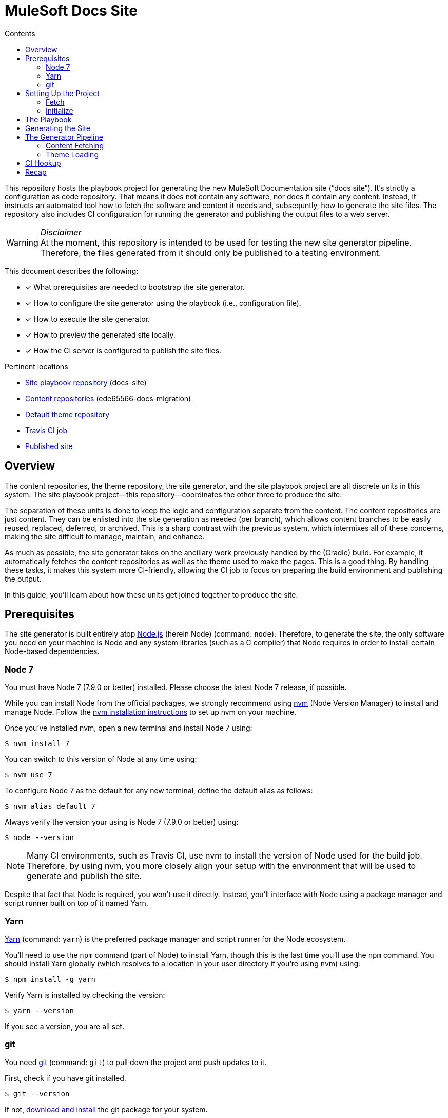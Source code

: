 // TODO
// - subsequent runs
// - document aspect navigation configuration
= MuleSoft Docs Site
// Settings
:toc:
:toc-title: Contents
:idprefix:
:idseparator: -
ifndef::env-github[:icons: font]
ifdef::env-github[]
:important-caption: :exclamation:
:note-caption: :paperclip:
:warning-caption: :warning:
endif::[]
// URIs
:uri-org: https://github.com/ede65566-docs-migration
:uri-repo: {uri-org}/docs-site
:uri-theme-repo: https://github.com/opendevise/mulesoft-docs-theme-default
:uri-ci: https://travis-ci.org/ede65566-docs-migration/docs-site
:uri-site-root: https://ede65566-docs-migration.github.io/docs-site
:uri-site: {uri-site-root}/mule-runtime/3.8
:uri-git: https://git-scm.com
:uri-git-dl: {uri-git}/downloads
:uri-node: https://nodejs.org
:uri-nodegit: http://www.nodegit.org/
:uri-nodegit-dev: http://www.nodegit.org/guides/install/from-source
:uri-nvm: https://github.com/creationix/nvm
:uri-nvm-install: {uri-nvm}#installation
:uri-site-generator: https://gitlab.com/opendevise-projects/opendevise-site-generator-express
:uri-theme-designer-guide: {uri-theme-repo}/blob/master/README.adoc
:uri-theme-user-guide: https://gitlab.com/opendevise-projects/opendevise-site-generator-express/blob/master/docs/theme-user-guide.adoc
:uri-travis: https://travis-ci.org
:uri-travis-pages: https://docs.travis-ci.com/user/deployment/pages/
:uri-yarn: https://yarnpkg.com

This repository hosts the playbook project for generating the new MuleSoft Documentation site ("`docs site`").
It's strictly a configuration as code repository.
That means it does not contain any software, nor does it contain any content.
Instead, it instructs an automated tool how to fetch the software and content it needs and, subsequntly, how to generate the site files.
The repository also includes CI configuration for running the generator and publishing the output files to a web server.

._Disclaimer_
WARNING: At the moment, this repository is intended to be used for testing the new site generator pipeline.
Therefore, the files generated from it should only be published to a testing environment.

This document describes the following:

* [x] What prerequisites are needed to bootstrap the site generator.
* [x] How to configure the site generator using the playbook (i.e., configuration file).
* [x] How to execute the site generator.
* [x] How to preview the generated site locally.
* [x] How the CI server is configured to publish the site files.

.Pertinent locations
* {uri-repo}[Site playbook repository] (docs-site)
* {uri-org}[Content repositories] (ede65566-docs-migration)
* {uri-theme-repo}[Default theme repository]
* {uri-ci}[Travis CI job]
* {uri-site}[Published site]

== Overview

The content repositories, the theme repository, the site generator, and the site playbook project are all discrete units in this system.
The site playbook project--this repository--coordinates the other three to produce the site.

The separation of these units is done to keep the logic and configuration separate from the content.
The content repositories are just content.
They can be enlisted into the site generation as needed (per branch), which allows content branches to be easily reused, replaced, deferred, or archived.
This is a sharp contrast with the previous system, which intermixes all of these concerns, making the site difficult to manage, maintain, and enhance.

As much as possible, the site generator takes on the ancillary work previously handled by the (Gradle) build.
For example, it automatically fetches the content repositories as well as the theme used to make the pages.
This is a good thing.
By handling these tasks, it makes this system more CI-friendly, allowing the CI job to focus on preparing the build environment and publishing the output.

In this guide, you'll learn about how these units get joined together to produce the site.

== Prerequisites

The site generator is built entirely atop {uri-node}[Node.js] (herein Node) (command: `node`). 
Therefore, to generate the site, the only software you need on your machine is Node and any system libraries (such as a C compiler) that Node requires in order to install certain Node-based dependencies.

=== Node 7

You must have Node 7 (7.9.0 or better) installed.
Please choose the latest Node 7 release, if possible.

While you can install Node from the official packages, we strongly recommend using {uri-nvm}[nvm] (Node Version Manager) to install and manage Node.
Follow the {uri-nvm-install}[nvm installation instructions] to set up nvm on your machine.

Once you've installed nvm, open a new terminal and install Node 7 using:

 $ nvm install 7

You can switch to this version of Node at any time using:

 $ nvm use 7

To configure Node 7 as the default for any new terminal, define the default alias as follows:

 $ nvm alias default 7

Always verify the version your using is Node 7 (7.9.0 or better) using:

 $ node --version

NOTE: Many CI environments, such as Travis CI, use nvm to install the version of Node used for the build job.
Therefore, by using nvm, you more closely align your setup with the environment that will be used to generate and publish the site.

Despite that fact that Node is required, you won't use it directly.
Instead, you'll interface with Node using a package manager and script runner built on top of it named Yarn.

=== Yarn

{uri-yarn}[Yarn] (command: `yarn`) is the preferred package manager and script runner for the Node ecosystem.

You'll need to use the `npm` command (part of Node) to install Yarn, though this is the last time you'll use the `npm` command.
You should install Yarn globally (which resolves to a location in your user directory if you're using nvm) using:

 $ npm install -g yarn

Verify Yarn is installed by checking the version:

 $ yarn --version

If you see a version, you are all set.

=== git

You need {uri-git}[git] (command: `git`) to pull down the project and push updates to it.

First, check if you have git installed.

 $ git --version

If not, {uri-git-dl}[download and install] the git package for your system.

==== nodegit

Although the site generator interfaces with git repositories, it does not itself require the git command to be available on your system.
Instead, it interacts with git repositories using {uri-nodegit}[nodegit] (JavaScript bindings for libgit2).
Since nodegit is pulled in as a dependency by Yarn, there's no need to worry about installing it.

However, in order for Yarn to install nodegit, you most likely need to have development tools (i.e., a C compiler) installed on your machine.
Details about how to get these libraries can be found in the *Installing Dependencies* section of the page {uri-nodegit-dev}[Building nodegit from source].
Though, if you've already been using your machine for development, you probably already have these tools installed.

Now that you have Node and Yarn installed, you're ready to clone and initialize the playbook project.

== Setting Up the Project

The next step is to fetch the playbook project and initialize it.

=== Fetch

To start, clone the theme project using git:

[subs=attributes+]
 $ git clone --single-branch {uri-repo} &&
   cd "`basename $_`"

Next, you'll need to initialize the project (using Yarn).

=== Initialize

Initializing the project essentially means downloading and installing the dependencies (i.e., required software) for the project.
That's the job of Yarn.

In your terminal, execute the following command (while inside the project folder):

 $ yarn install

The install command uses dependency information defined in [.path]_package.json_ and [.path]_yarn.lock_ to resolve dependencies, which Yarn then installs inside the project under the [.path]_node_modules_ folder.

The playbook project only has one top-level dependency, which is opendevise-site-generator-express.
This dependency is defined in [.path]_package.json_:

[source,json,subs=attributes+]
----
"dependencies": {
  "opendevise-site-generator-express": "{uri-site-generator}#v1.5.0-beta.4"
},
----

The {uri-site-generator}[opendevise-site-generator-express] dependency supplies the main site generator software.
It's preconfigured to generate a documentation site based on <<The Playbook,the playbook>> defined in this project.
The site generator has it's own transitive dependencies, of course, but those get fetched automatically by Yarn.

Let's look at what information the playbook provides, then move on to how to generate the site.

== The Playbook

The playbook tells the site generator the following:

* [x] Which content repositories and branches to feed into the generator.
* [x] Which theme bundle to use to arrange and style the pages.
* [x] The path to aspect navigation domains (navigation which is not linked to any given component).
* [x] The URL of the published site (used for canonical URLs and URLs in the sitemap).

The playbook is the file _site.yml_ at the root of the project.
It is written in YAML, which is a popular configuration language used for configuring automated tasks.
The site generator automatically detects and uses this file (unless you instruct it to use a different file).

Here's the contents of the playbook:

[source,yaml,subs=attributes+]
----
site:
  url: {uri-site-root}
content:
- repository: https://github.com/ede65566-docs-migration/anypoint-connector-devkit-docs.git
- repository: https://github.com/ede65566-docs-migration/anypoint-platform-docs.git
  branches: master
- repository: https://github.com/ede65566-docs-migration/anypoint-studio-docs.git
- repository: https://github.com/ede65566-docs-migration/apikit-docs.git
- repository: https://github.com/ede65566-docs-migration/mule-management-console-docs.git
- repository: https://github.com/ede65566-docs-migration/mule-runtime-docs.git
  branches:
  - v3.8
  - v3.7
- repository: https://github.com/ede65566-docs-migration/munit-docs.git
- repository: https://github.com/ede65566-docs-migration/release-notes-docs.git
- repository: https://github.com/ede65566-docs-migration/runtime-manager-agent-docs.git
- repository: https://github.com/ede65566-docs-migration/solutions-docs.git
- repository: https://github.com/ede65566-docs-migration/tcat-server-docs.git
theme:
  repository: {uri-theme-repo}
nav:
- nav/tutorials.adoc
----

The content key is likely the one you'll tune most often.
It contains an array of repository specifications.
At a minimum, you can specify the location of a (public) repository using the repository key.
The site generator will then scan and use every branch in that repository that begins with "`v`" or matches "`master`".

If you want to limit the branches that are selected, you can specify an array of branch patterns using the branches key.
Each pattern is either an exact branch name or a shell glob pattern such as as `v3.*`.
If the pattern starts with a `!` character, then it is negated. 
This is how you can deselect branches following the use of a glob.

For example, let's say you want to include all 3.x versions except for 3.2.
You'd use the following branches specification:

[source,yaml]
----
branches:
- v3.*
- !v3.2
----

The name of the branch doesn't actually get used by the site generator once it's fetched.
Inside each branch is a [.path]_component.yml_ file.
That file defines the name and version of the component (i.e., the documentation version).
For example, here's the [.path]_component.yml_ file in the v3.8 branch of the mule-runtime repository:

[source,yaml]
----
name: mule-runtime
version: '3.8'
----

This decoupling allows you to have more than one branch that provides the same version of a documentation component, which you can then toggle between by configuring the branch filter in the playbook.

The theme is configured by pointing to the repository that hosts the theme.
Details about how the theme is created, bundled, published, and consumed can be found in the {uri-theme-designer-guide}[Theme Designer Guide] and the {uri-theme-user-guide}[Theme User Guide].

== Generating the Site

Now that you've told the generator which content to use and which page theme to apply to that content, it's time to run it.

You invoke the site generator using Yarn:

 $ yarn run generator

When generation is complete, you'll see a URL in the console that is specific to your machine.
You can follow this URL to preview the site locally in your browser.
You do not need to publish the site to a server in order to preview it.

[.output]
....
yarn run v0.27.5
$ node -r opendevise-site-generator-express -e ''
...
Finished in 0:01:46
Site can be viewed at file:///home/user/projects/docs-site/build/site
Done in 106.89s.
....

What happens in the `\...` part is explained in the next section.

== The Generator Pipeline

When the generator runs, it performs the following steps:

. Fetches the content repositories using git (via nodegit).
. Resolves and downloads the theme bundle using the GitHub API.
. Locates and reads all AsciiDoc files.
. Locates and reads all navigation files.
. Converts AsciiDoc files to embeddable HTML.
. Wraps the embeddable HTML in the page template and adds the navigation tree, which is also converted to HTML.
. Reads asset files (images, attachments, and theme resources).
. Writes all site files to [.path]_build/site_.

The following sections describe a few of these steps in more detail.

//Q: Should we add a section dedicated to the vinyl collection?

=== Content Fetching

The first step in the site generator--probably the most important--is the fetching of the content.
This is the step that makes this site generator so versatile.
Here's how it works.

The list of repositories is read from the playbook ([.path]_site.yml_).
The site generator then uses git (via nodegit) to clone these repositories.
The cloned repositories are stored under [.path]_build/sources_ (though this may be changed to [.path]_build/content_ in the future).
Currently, the repositories are cloned bare, which means you won't actually see any files inside these directories aside from the [.path]_.git_ folder.

The generator then iterates over all the branches in these repositories and, using information from the playbook, decides which ones it will use.
It then scans those branches and puts the files into a vinyl collection, which is an in-memory collection of virtual file objects.
It associates each file in a branch with the component name and version defined in the [.path]_component.yml_ at the root of the branch.
As such, the repository name and branch name don't matter once the file is read.

The rest of the pipeline interfaces only with this virtual file collection, not the git repositories, thus abstracting away the details of each file's origin.
However, the virtual files do still retain some metadata about each file provided by the git repository.

=== Theme Loading

As described in the {uri-theme-designer-guide}[Theme Designer Guide], each theme bundle is stored as a zip attached to a release in the GitHub repository that hosts the theme.
The generator resolves the latest release of the theme (or, in the future, the specific version specified in the playbook). 
It then downloads the theme bundle attached to that release.
Next, it extracts this zip file and adds the file contents to the vinyl collection previously described.
From that point forward, the pipeline interfaces only with the theme files in the virtual file collection, thus abstracting away the details of the theme's origin.

The theme provides both the design assets (e.g., CSS, fonts, shared images) as well as the template(s) for the pages.
The site generator reads each AsciiDoc document, collects metadata from the document header, converts the document to embeddable HTML, then passes all the information to the template in the form of a page model.
The template then arranges the information and emits a standalone HTML page.
That page is put back into the virtual file collection in place of the AsciiDoc file, now ready to be written to disk as a page in the site.

//Q: add a section to explain sitemap generation?

== CI Hookup

With the files now sitting in [.path]_build/site_, all that's left is to publish them.
This project contains configuration for a {uri-ci}[Travis CI job] that publishes the files in [.path]_build/site_ to GitHub Pages.
Let's look at how that works.

._Disclaimer_
IMPORTANT: It's important to emphasize that the site generator is not coupled to Travis or the Travis CI job described here.
The Travis CI job described here simply demonstrates the intent of what needs to happen.
Any CI tool that can publish the files in [.path]_build/site_ can be used instead.

{uri-travis}[Travis CI] (herein Travis) is a continuous integration and automation server designed to tightly integrate with GitHub repositories.
By default, every branch (including pull request branches) of every GitHub repository automatically has a job in Travis associated with it.
All you have to do is flip a switch to enable this integration.

//TODO screenshot
That switch is controlled on the Travis accounts page.
You sign in to Travis using your GitHub credentials and it syncs the repositories automatically.
You just scroll down to the repository you're interested in and flip the switch.
It's that easy.

With Travis activated, every push to the repository triggers a build.
But how does Travis know what to run?
That's the roll of [.path]_.travis.yml_.

Each branch of the repository you intend to use with Travis should have a [.path]_.travis.yml_ configuration file.
This file tells the Travis job what infrastructure to use and what to build.
The default Travis infrastructure is based on Ubuntu (Trusty).
Layered on top of is dedicated language support that allows you to run your job on a specific version of a language (e.g., Node 7 or Ruby 2.4).

If you look at the [.path]_.travis.yml_ file in this repository, you'll see we're using Node 7 on Ubuntu Trusty.

[source,yaml]
----
dist: trusty
# ...
language: node_js
node_js: 7
cache: yarn
----

You'll also see a few lines deal with packages.
It so happens that the Ubuntu Trusty image needs an additional package (installed using apt-get) in order to use nodegit.
This is described using the following lines of configuration:

[source,yaml]
----
addons:
  apt:
    sources: [ ubuntu-toolchain-r-test ]
    packages: [ libstdc++-4.9-dev ]
----

The environment is all set.
What comes next are instructions for how to initialize and run the site generator.

We don't have to tell Travis which repositroy to clone.
It already knows that.
But we can configure how it clones.
Here, we tell it to only clone at a depth of 10, which speeds up the clone and prevents it from taking unnecessary branches.

[source,yaml]
----
git:
  depth: 10
----

Once the repository is cloned, the CI job has to perform the same steps that were described above to run the generator.
Specifically, it:

. Installs Yarn globally:
+
[source,yaml]
----
before_install: npm install -g yarn
----

. Runs `yarn install` (a step implied by enabling the Yarn cache):
+
[source,yaml]
----
cache: yarn
----
+
(Subsequent job runs will be accelerated by the use of the Yarn cache, a built-in feature of Travis).

. Executes the site generator:
+
[source,yaml]
----
script: yarn run generator
----

All that remains now is to publish the files in [.path]_build/site_ to GitHub Pages.
Travis provides {uri-travis-pages}[native support for publishing to GitHub Pages].
All you have to do is tell Travis to use it.
That's where the deploy section of [.path]_.travis.yml_ comes in:

[source,yaml]
----
before_deploy: touch build/site/.nojekyll
deploy:
  provider: pages
  local_dir: build/site
  project_name: MuleSoft Docs Site
  skip_cleanup: true
  github_token: $GITHUB_TOKEN
  on:
    branch: master
----

First, we have to touch the [.path]_.nojekyll_ file so that GitHub Pages doesn't do any sort of extra processing of our files.
Next, we activate the GitHub Pages deployment provider (named "`pages`").
We tell it to:

* only run on the master branch,
* where to find the files to publish ([.path]_build/site_),
* not to cleanup these files before publishing (for obvious reasons), and
* which access token to use to write to the git repository.

The token is passed as an environment variable, which we'll get to next.
The files get written to the gh-pages branch of the GitHub repository on which it is running (although this is configurable).

//TODO screenshot
The GITHUB_TOKEN environment variable is configured on the Travis configuration page for this repository.
It gets stored as a _secure_ variable, which means that it's encrypted and not visible in the build logs.
This environment variable gets passed to all builds in the same repository.
The token represents the credentials for the user who will push the commit to the gh-pages branch.
It is also used by the site generator when resolving the latest theme release.

Once published to GitHub Pages, the site is available at {uri-site}.

== Recap

This repository hosts the playbook project for generating the new docs site.
It only contains configuration.
The rest is fetched automatically.

The site generator requires Node 7 to run.
Yarn is used to download and execute the site generator software.
Node and Yarn are the only software packages required.
All other tasks are handled by the site generator.

The site generator uses information in the playbook (i.e., [.path]_site.yml_) to fetch the content and the theme used to arrange and style those pages.
The site files get written to [.path]_build/site_.
The site can be previewed locally out of this location.
Finally, a Travis CI job is used to publish those files to GitHub Pages, where they become available at {uri-site}.
